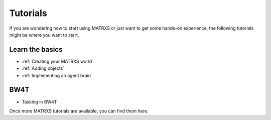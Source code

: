 .. _Tutorials

=========
Tutorials
=========

If you are wondering how to start using MATRXS or just want to get some hands-on experience, the following tutorials
might be where you want to start.

Learn the basics
----------------

- :ref:`Creating your MATRXS world`
- :ref:`Adding objects`
- :ref:`Implementing an agent brain`


BW4T
----

- Tasking in BW4T

Once more MATRXS tutorials are available, you can find them here.